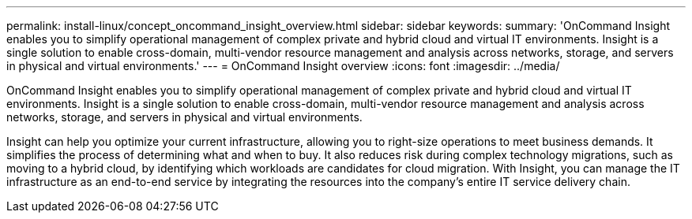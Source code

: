---
permalink: install-linux/concept_oncommand_insight_overview.html
sidebar: sidebar
keywords: 
summary: 'OnCommand Insight enables you to simplify operational management of complex private and hybrid cloud and virtual IT environments. Insight is a single solution to enable cross-domain, multi-vendor resource management and analysis across networks, storage, and servers in physical and virtual environments.'
---
= OnCommand Insight overview
:icons: font
:imagesdir: ../media/

[.lead]
OnCommand Insight enables you to simplify operational management of complex private and hybrid cloud and virtual IT environments. Insight is a single solution to enable cross-domain, multi-vendor resource management and analysis across networks, storage, and servers in physical and virtual environments.

Insight can help you optimize your current infrastructure, allowing you to right-size operations to meet business demands. It simplifies the process of determining what and when to buy. It also reduces risk during complex technology migrations, such as moving to a hybrid cloud, by identifying which workloads are candidates for cloud migration. With Insight, you can manage the IT infrastructure as an end-to-end service by integrating the resources into the company's entire IT service delivery chain.
